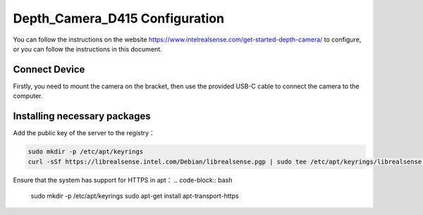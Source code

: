 Depth_Camera_D415 Configuration
=========================================
You can follow the instructions on the website https://www.intelrealsense.com/get-started-depth-camera/ to configure, or you can follow the instructions in this document.  


Connect Device
------------
Firstly, you need to mount the camera on the bracket, then use the provided USB-C cable to connect the camera to the computer.

Installing necessary packages
------------

Add the public key of the server to the registry： 

.. code-block:: bash

   sudo mkdir -p /etc/apt/keyrings
   curl -sSf https://librealsense.intel.com/Debian/librealsense.pgp | sudo tee /etc/apt/keyrings/librealsense.pgp > /dev/null


Ensure that the system has support for HTTPS in apt：  
.. code-block:: bash

   sudo mkdir -p /etc/apt/keyrings
   sudo apt-get install apt-transport-https
   
